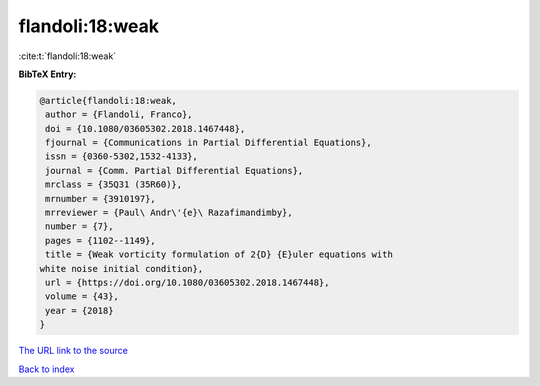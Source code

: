 flandoli:18:weak
================

:cite:t:`flandoli:18:weak`

**BibTeX Entry:**

.. code-block:: bibtex

   @article{flandoli:18:weak,
    author = {Flandoli, Franco},
    doi = {10.1080/03605302.2018.1467448},
    fjournal = {Communications in Partial Differential Equations},
    issn = {0360-5302,1532-4133},
    journal = {Comm. Partial Differential Equations},
    mrclass = {35Q31 (35R60)},
    mrnumber = {3910197},
    mrreviewer = {Paul\ Andr\'{e}\ Razafimandimby},
    number = {7},
    pages = {1102--1149},
    title = {Weak vorticity formulation of 2{D} {E}uler equations with
   white noise initial condition},
    url = {https://doi.org/10.1080/03605302.2018.1467448},
    volume = {43},
    year = {2018}
   }
`The URL link to the source <ttps://doi.org/10.1080/03605302.2018.1467448}>`_


`Back to index <../By-Cite-Keys.html>`_
